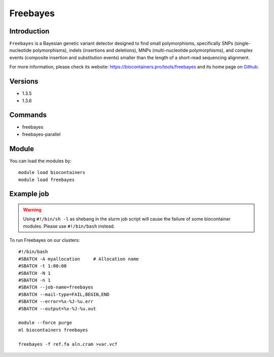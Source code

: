 .. _backbone-label:

Freebayes
==============================

Introduction
~~~~~~~~
``Freebayes`` is a Bayesian genetic variant detector designed to find small polymorphisms, specifically SNPs (single-nucleotide polymorphisms), indels (insertions and deletions), MNPs (multi-nucleotide polymorphisms), and complex events (composite insertion and substitution events) smaller than the length of a short-read sequencing alignment. 

| For more information, please check its website: https://biocontainers.pro/tools/freebayes and its home page on `Github`_.

Versions
~~~~~~~~
- 1.3.5
- 1.3.6

Commands
~~~~~~~
- freebayes
- freebayes-parallel

Module
~~~~~~~~
You can load the modules by::
    
    module load biocontainers
    module load freebayes

Example job
~~~~~
.. warning::
    Using ``#!/bin/sh -l`` as shebang in the slurm job script will cause the failure of some biocontainer modules. Please use ``#!/bin/bash`` instead.

To run Freebayes on our clusters::

    #!/bin/bash
    #SBATCH -A myallocation     # Allocation name 
    #SBATCH -t 1:00:00
    #SBATCH -N 1
    #SBATCH -n 1
    #SBATCH --job-name=freebayes
    #SBATCH --mail-type=FAIL,BEGIN,END
    #SBATCH --error=%x-%J-%u.err
    #SBATCH --output=%x-%J-%u.out

    module --force purge
    ml biocontainers freebayes

    freebayes -f ref.fa aln.cram >var.vcf
.. _Github: https://github.com/freebayes/freebayes
